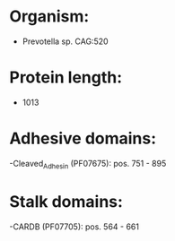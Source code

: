 * Organism:
- Prevotella sp. CAG:520
* Protein length:
- 1013
* Adhesive domains:
-Cleaved_Adhesin (PF07675): pos. 751 - 895
* Stalk domains:
-CARDB (PF07705): pos. 564 - 661

